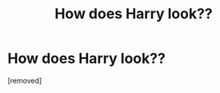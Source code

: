 #+TITLE: How does Harry look??

* How does Harry look??
:PROPERTIES:
:Score: 1
:DateUnix: 1599731809.0
:DateShort: 2020-Sep-10
:FlairText: Discussion
:END:
[removed]

